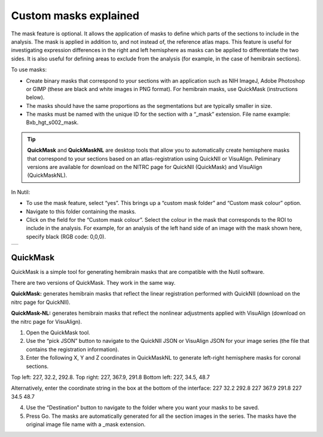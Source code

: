 **Custom masks explained**
===========================

The mask feature is optional. It allows the application of masks to define which parts of the sections to include in the analysis. The mask is applied in addition to, and not instead of, the reference atlas maps. This feature is useful for investigating expression differences in the right and left hemisphere as masks can be applied to differentiate the two sides. It is also useful for defining areas to exclude from the analysis (for example, in the case of hemibrain sections). 

To use masks:

* Create binary masks that correspond to your sections with an application such as NIH ImageJ, Adobe Photoshop or GIMP (these are black and white images in PNG format). For hemibrain masks, use QuickMask (instructions below). 
* The masks should have the same proportions as the segmentations but are typically smaller in size. 
* The masks must be named with the unique ID for the section with a “_mask” extension. File name example: Bxb_hgt_s002_mask.

.. tip::
   **QuickMask** and **QuickMaskNL** are desktop tools that allow you to automatically create hemisphere masks that correspond to your sections based on an atlas-registration using QuickNII or VisuAlign. Peliminary versions are available for download on the NITRC page for QuickNII (QuickMask) and VisuAlign (QuickMaskNL). 

In Nutil:

* To use the mask feature, select “yes”. This brings up a “custom mask folder” and “Custom mask colour” option.  
* Navigate to this folder containing the masks.  
* Click on the field for the “Custom mask colour”. Select the colour in the mask that corresponds to the ROI to include in the analysis. For example, for an analysis of the left hand side of an image with the mask shown here, specify black (RGB code: 0,0,0). 

+-----------+
| |image16| |
+-----------+


QuickMask
~~~~~~~~~~~~~~~~~~~~~~~~~~~~~~

QuickMask is a simple tool for generating hemibrain masks that are compatible with the Nutil software.

There are two versions of QuickMask. They work in the same way.

**QuickMask:** generates hemibrain masks that reflect the linear registration performed with QuickNII (download on the nitrc page for QuickNII). 

**QuickMask-NL:** generates hemibrain masks that reflect the nonlinear adjustments applied with VisuAlign (download on the nitrc page for VisuAlign).

1. Open the QuickMask tool.
2. Use the “pick JSON” button to navigate to the QuickNII JSON or VisuAlign JSON for your image series (the file that contains the registration information). 
3. Enter the following X, Y and Z coordinates in QuickMaskNL to generate left-right hemisphere masks for coronal sections. 

Top left: 227, 32.2, 292.8. 
Top right: 227, 367.9, 291.8
Bottom left: 227, 34.5, 48.7 

Alternatively, enter the coordinate string in the box at the bottom of the interface: 227 32.2 292.8 227 367.9 291.8 227 34.5 48.7

4. Use the “Destination” button to navigate to the folder where you want your masks to be saved.
5. Press Go. The masks are automatically generated for all the section images in the series. The masks have the original image file name with a _mask extension. 

.. |image16| image:: cfad7c6d57444e3b93185b655ab922e0/media/image10.png
   :width: 3.58in
   :height: 2.57in
   
   
   
   
